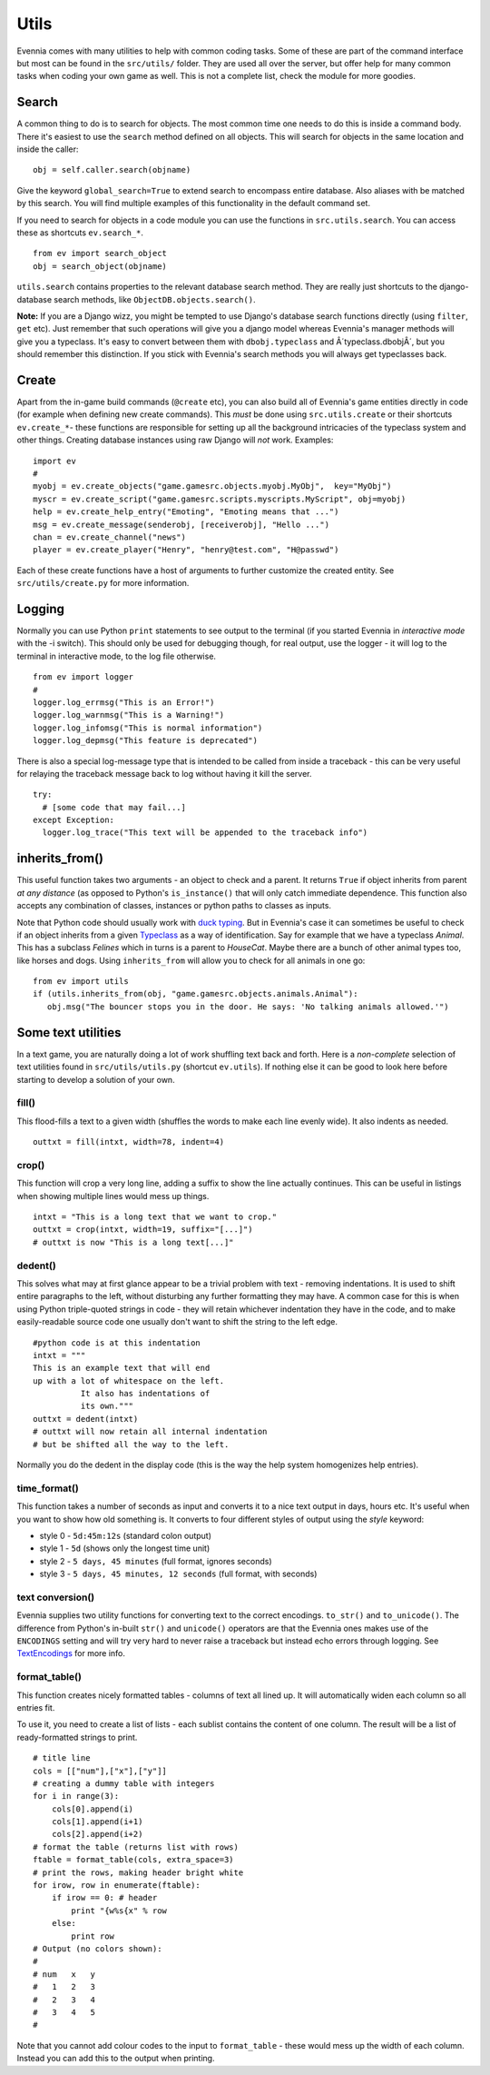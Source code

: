 Utils
=====

Evennia comes with many utilities to help with common coding tasks. Some
of these are part of the command interface but most can be found in the
``src/utils/`` folder. They are used all over the server, but offer help
for many common tasks when coding your own game as well. This is not a
complete list, check the module for more goodies.

Search
------

A common thing to do is to search for objects. The most common time one
needs to do this is inside a command body. There it's easiest to use the
``search`` method defined on all objects. This will search for objects
in the same location and inside the caller:

::

     obj = self.caller.search(objname)

Give the keyword ``global_search=True`` to extend search to encompass
entire database. Also aliases with be matched by this search. You will
find multiple examples of this functionality in the default command set.

If you need to search for objects in a code module you can use the
functions in ``src.utils.search``. You can access these as shortcuts
``ev.search_*``.

::

     from ev import search_object
     obj = search_object(objname)

``utils.search`` contains properties to the relevant database search
method. They are really just shortcuts to the django-database search
methods, like ``ObjectDB.objects.search()``.

**Note:** If you are a Django wizz, you might be tempted to use Django's
database search functions directly (using ``filter``, ``get`` etc). Just
remember that such operations will give you a django model whereas
Evennia's manager methods will give you a typeclass. It's easy to
convert between them with ``dbobj.typeclass`` and Â´typeclass.dbobjÂ´,
but you should remember this distinction. If you stick with Evennia's
search methods you will always get typeclasses back.

Create
------

Apart from the in-game build commands (``@create`` etc), you can also
build all of Evennia's game entities directly in code (for example when
defining new create commands). This *must* be done using
``src.utils.create`` or their shortcuts ``ev.create_*``- these functions
are responsible for setting up all the background intricacies of the
typeclass system and other things. Creating database instances using raw
Django will *not* work. Examples:

::

     import ev
     # 
     myobj = ev.create_objects("game.gamesrc.objects.myobj.MyObj",  key="MyObj")
     myscr = ev.create_script("game.gamesrc.scripts.myscripts.MyScript", obj=myobj)
     help = ev.create_help_entry("Emoting", "Emoting means that ...")
     msg = ev.create_message(senderobj, [receiverobj], "Hello ...")
     chan = ev.create_channel("news")
     player = ev.create_player("Henry", "henry@test.com", "H@passwd")

Each of these create functions have a host of arguments to further
customize the created entity. See ``src/utils/create.py`` for more
information.

Logging
-------

Normally you can use Python ``print`` statements to see output to the
terminal (if you started Evennia in *interactive mode* with the -i
switch). This should only be used for debugging though, for real output,
use the logger - it will log to the terminal in interactive mode, to the
log file otherwise.

::

     from ev import logger
     #
     logger.log_errmsg("This is an Error!")
     logger.log_warnmsg("This is a Warning!")
     logger.log_infomsg("This is normal information")
     logger.log_depmsg("This feature is deprecated")

There is also a special log-message type that is intended to be called
from inside a traceback - this can be very useful for relaying the
traceback message back to log without having it kill the server.

::

     try: 
       # [some code that may fail...]
     except Exception:
       logger.log_trace("This text will be appended to the traceback info")

inherits\_from()
----------------

This useful function takes two arguments - an object to check and a
parent. It returns ``True`` if object inherits from parent *at any
distance* (as opposed to Python's ``is_instance()`` that will only catch
immediate dependence. This function also accepts any combination of
classes, instances or python paths to classes as inputs.

Note that Python code should usually work with `duck
typing <http://en.wikipedia.org/wiki/Duck_typing>`_. But in Evennia's
case it can sometimes be useful to check if an object inherits from a
given `Typeclass <Typelasses.html>`_ as a way of identification. Say for
example that we have a typeclass *Animal*. This has a subclass *Felines*
which in turns is a parent to *HouseCat*. Maybe there are a bunch of
other animal types too, like horses and dogs. Using ``inherits_from``
will allow you to check for all animals in one go:

::

     from ev import utils
     if (utils.inherits_from(obj, "game.gamesrc.objects.animals.Animal"):
        obj.msg("The bouncer stops you in the door. He says: 'No talking animals allowed.'")

Some text utilities
-------------------

In a text game, you are naturally doing a lot of work shuffling text
back and forth. Here is a *non-complete* selection of text utilities
found in ``src/utils/utils.py`` (shortcut ``ev.utils``). If nothing else
it can be good to look here before starting to develop a solution of
your own.

fill()
~~~~~~

This flood-fills a text to a given width (shuffles the words to make
each line evenly wide). It also indents as needed.

::

     outtxt = fill(intxt, width=78, indent=4)

crop()
~~~~~~

This function will crop a very long line, adding a suffix to show the
line actually continues. This can be useful in listings when showing
multiple lines would mess up things.

::

     intxt = "This is a long text that we want to crop."
     outtxt = crop(intxt, width=19, suffix="[...]")
     # outtxt is now "This is a long text[...]"

dedent()
~~~~~~~~

This solves what may at first glance appear to be a trivial problem with
text - removing indentations. It is used to shift entire paragraphs to
the left, without disturbing any further formatting they may have. A
common case for this is when using Python triple-quoted strings in code
- they will retain whichever indentation they have in the code, and to
make easily-readable source code one usually don't want to shift the
string to the left edge.

::

          #python code is at this indentation 
          intxt = """
          This is an example text that will end
          up with a lot of whitespace on the left.
                    It also has indentations of 
                    its own."""                   
          outtxt = dedent(intxt)
          # outtxt will now retain all internal indentation
          # but be shifted all the way to the left. 

Normally you do the dedent in the display code (this is the way the help
system homogenizes help entries).

time\_format()
~~~~~~~~~~~~~~

This function takes a number of seconds as input and converts it to a
nice text output in days, hours etc. It's useful when you want to show
how old something is. It converts to four different styles of output
using the *style* keyword:

-  style 0 - ``5d:45m:12s`` (standard colon output)
-  style 1 - ``5d`` (shows only the longest time unit)
-  style 2 - ``5 days, 45 minutes`` (full format, ignores seconds)
-  style 3 - ``5 days, 45 minutes, 12 seconds`` (full format, with
   seconds)

text conversion()
~~~~~~~~~~~~~~~~~

Evennia supplies two utility functions for converting text to the
correct encodings. ``to_str()`` and ``to_unicode()``. The difference
from Python's in-built ``str()`` and ``unicode()`` operators are that
the Evennia ones makes use of the ``ENCODINGS`` setting and will try
very hard to never raise a traceback but instead echo errors through
logging. See `TextEncodings <TextEncodings.html>`_ for more info.

format\_table()
~~~~~~~~~~~~~~~

This function creates nicely formatted tables - columns of text all
lined up. It will automatically widen each column so all entries fit.

To use it, you need to create a list of lists - each sublist contains
the content of one column. The result will be a list of ready-formatted
strings to print.

::

    # title line 
    cols = [["num"],["x"],["y"]]
    # creating a dummy table with integers
    for i in range(3):
        cols[0].append(i)
        cols[1].append(i+1)
        cols[2].append(i+2)
    # format the table (returns list with rows)
    ftable = format_table(cols, extra_space=3)
    # print the rows, making header bright white
    for irow, row in enumerate(ftable):
        if irow == 0: # header
            print "{w%s{x" % row
        else:
            print row
    # Output (no colors shown):
    #
    # num   x   y
    #   1   2   3
    #   2   3   4
    #   3   4   5 
    #

Note that you cannot add colour codes to the input to ``format_table`` -
these would mess up the width of each column. Instead you can add this
to the output when printing.
